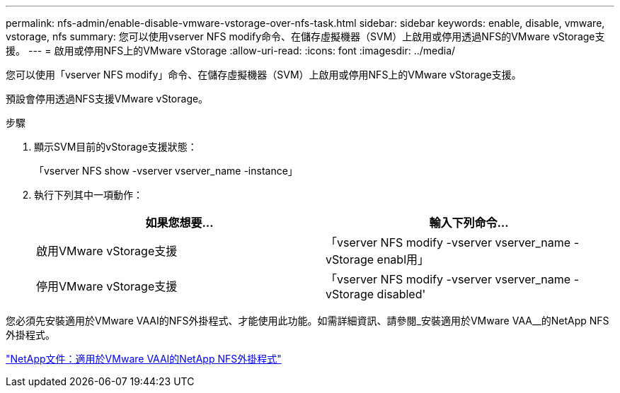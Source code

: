 ---
permalink: nfs-admin/enable-disable-vmware-vstorage-over-nfs-task.html 
sidebar: sidebar 
keywords: enable, disable, vmware, vstorage, nfs 
summary: 您可以使用vserver NFS modify命令、在儲存虛擬機器（SVM）上啟用或停用透過NFS的VMware vStorage支援。 
---
= 啟用或停用NFS上的VMware vStorage
:allow-uri-read: 
:icons: font
:imagesdir: ../media/


[role="lead"]
您可以使用「vserver NFS modify」命令、在儲存虛擬機器（SVM）上啟用或停用NFS上的VMware vStorage支援。

預設會停用透過NFS支援VMware vStorage。

.步驟
. 顯示SVM目前的vStorage支援狀態：
+
「vserver NFS show -vserver vserver_name -instance」

. 執行下列其中一項動作：
+
[cols="2*"]
|===
| 如果您想要... | 輸入下列命令... 


 a| 
啟用VMware vStorage支援
 a| 
「vserver NFS modify -vserver vserver_name -vStorage enabl用」



 a| 
停用VMware vStorage支援
 a| 
「vserver NFS modify -vserver vserver_name -vStorage disabled'

|===


您必須先安裝適用於VMware VAAI的NFS外掛程式、才能使用此功能。如需詳細資訊、請參閱_安裝適用於VMware VAA__的NetApp NFS外掛程式。

http://mysupport.netapp.com/documentation/productlibrary/index.html?productID=61278["NetApp文件：適用於VMware VAAI的NetApp NFS外掛程式"]
